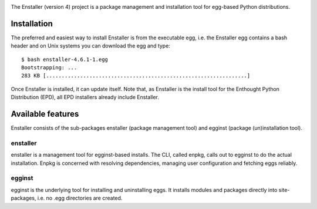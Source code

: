 .. image:: https://travis-ci.org/enthought/enstaller.png
  :target: https://travis-ci.org/enthought/enstaller

.. image:: https://coveralls.io/repos/enthought/enstaller/badge.png?branch=master
  :target: https://coveralls.io/r/enthought/enstaller?branch=master


The Enstaller (version 4) project is a package management and installation
tool for egg-based Python distributions.

Installation
============

The preferred and easiest way to install Enstaller is from the executable egg,
i.e. the Enstaller egg contains a bash header and on Unix systems you can
download the egg and type::

   $ bash enstaller-4.6.1-1.egg
   Bootstrapping: ...
   283 KB [.................................................................]

Once Enstaller is installed, it can update itself.  Note that,
as Enstaller is the install tool for the Enthought Python Distribution (EPD),
all EPD installers already include Enstaller.

Available features
==================

Enstaller consists of the sub-packages enstaller (package management tool) and
egginst (package (un)installation tool).

enstaller
---------

enstaller is a management tool for egginst-based installs. The CLI, called
enpkg, calls out to egginst to do the actual installation. Enpkg is concerned
with resolving dependencies, managing user configuration and fetching eggs
reliably.

egginst
-------

egginst is the underlying tool for installing and uninstalling eggs. It
installs modules and packages directly into site-packages, i.e.  no .egg
directories are created.
